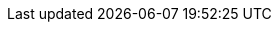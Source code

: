 :service-network: service network
:skupper-cli-version: 1.7
:service-version: 1.7
:skupper-name: Skupper

:policy-link: ../policy/index.html[Securing a service network using policies]
:console-link: ../console/index.html[Using the Skupper console]
:cli-link: ../cli/index.html[Using the Skupper CLI]
:podman-link: ../cli/podman.html[Using Skupper Podman]
:tokens-link: ../cli/tokens.html[Using Skupper tokens]
:overview-link: ../overview/index.html[Overview]
:security-link: ../overview/security.html[Security]
:routing-link: ../overview/routing.html[Routing]
:connectivity-link: ../overview/connectivity.html[Connectivity]
:glossary-link: ../overview/glossary.html[Glossary]
:kube-ref-link: https://skupper.io/docs/kubernetes-reference/index.html[Skupper Kubernetes CLI reference]
:pod-ref-link: https://skupper.io/docs/kubernetes-reference/index.html[Skupper Podman CLI reference]
:cost-link: ../cli/index.html#specifying-link-cost[Specifying link cost]


:skupper-operator-name: Skupper operator
:skupper-console-name: Skupper console
